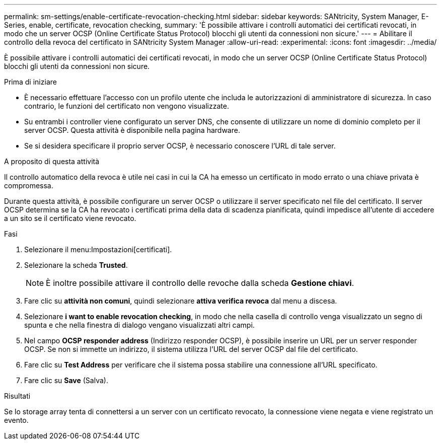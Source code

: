 ---
permalink: sm-settings/enable-certificate-revocation-checking.html 
sidebar: sidebar 
keywords: SANtricity, System Manager, E-Series, enable, certificate, revocation checking, 
summary: 'È possibile attivare i controlli automatici dei certificati revocati, in modo che un server OCSP (Online Certificate Status Protocol) blocchi gli utenti da connessioni non sicure.' 
---
= Abilitare il controllo della revoca del certificato in SANtricity System Manager
:allow-uri-read: 
:experimental: 
:icons: font
:imagesdir: ../media/


[role="lead"]
È possibile attivare i controlli automatici dei certificati revocati, in modo che un server OCSP (Online Certificate Status Protocol) blocchi gli utenti da connessioni non sicure.

.Prima di iniziare
* È necessario effettuare l'accesso con un profilo utente che includa le autorizzazioni di amministratore di sicurezza. In caso contrario, le funzioni del certificato non vengono visualizzate.
* Su entrambi i controller viene configurato un server DNS, che consente di utilizzare un nome di dominio completo per il server OCSP. Questa attività è disponibile nella pagina hardware.
* Se si desidera specificare il proprio server OCSP, è necessario conoscere l'URL di tale server.


.A proposito di questa attività
Il controllo automatico della revoca è utile nei casi in cui la CA ha emesso un certificato in modo errato o una chiave privata è compromessa.

Durante questa attività, è possibile configurare un server OCSP o utilizzare il server specificato nel file del certificato. Il server OCSP determina se la CA ha revocato i certificati prima della data di scadenza pianificata, quindi impedisce all'utente di accedere a un sito se il certificato viene revocato.

.Fasi
. Selezionare il menu:Impostazioni[certificati].
. Selezionare la scheda *Trusted*.
+
[NOTE]
====
È inoltre possibile attivare il controllo delle revoche dalla scheda *Gestione chiavi*.

====
. Fare clic su *attività non comuni*, quindi selezionare *attiva verifica revoca* dal menu a discesa.
. Selezionare *i want to enable revocation checking*, in modo che nella casella di controllo venga visualizzato un segno di spunta e che nella finestra di dialogo vengano visualizzati altri campi.
. Nel campo *OCSP responder address* (Indirizzo responder OCSP), è possibile inserire un URL per un server responder OCSP. Se non si immette un indirizzo, il sistema utilizza l'URL del server OCSP dal file del certificato.
. Fare clic su *Test Address* per verificare che il sistema possa stabilire una connessione all'URL specificato.
. Fare clic su *Save* (Salva).


.Risultati
Se lo storage array tenta di connettersi a un server con un certificato revocato, la connessione viene negata e viene registrato un evento.
